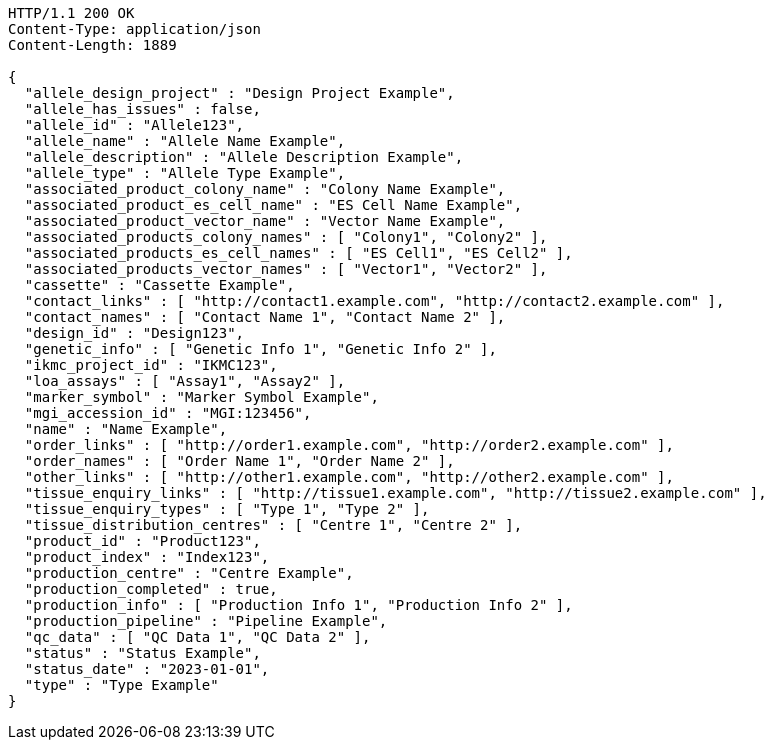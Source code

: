 [source,http,options="nowrap"]
----
HTTP/1.1 200 OK
Content-Type: application/json
Content-Length: 1889

{
  "allele_design_project" : "Design Project Example",
  "allele_has_issues" : false,
  "allele_id" : "Allele123",
  "allele_name" : "Allele Name Example",
  "allele_description" : "Allele Description Example",
  "allele_type" : "Allele Type Example",
  "associated_product_colony_name" : "Colony Name Example",
  "associated_product_es_cell_name" : "ES Cell Name Example",
  "associated_product_vector_name" : "Vector Name Example",
  "associated_products_colony_names" : [ "Colony1", "Colony2" ],
  "associated_products_es_cell_names" : [ "ES Cell1", "ES Cell2" ],
  "associated_products_vector_names" : [ "Vector1", "Vector2" ],
  "cassette" : "Cassette Example",
  "contact_links" : [ "http://contact1.example.com", "http://contact2.example.com" ],
  "contact_names" : [ "Contact Name 1", "Contact Name 2" ],
  "design_id" : "Design123",
  "genetic_info" : [ "Genetic Info 1", "Genetic Info 2" ],
  "ikmc_project_id" : "IKMC123",
  "loa_assays" : [ "Assay1", "Assay2" ],
  "marker_symbol" : "Marker Symbol Example",
  "mgi_accession_id" : "MGI:123456",
  "name" : "Name Example",
  "order_links" : [ "http://order1.example.com", "http://order2.example.com" ],
  "order_names" : [ "Order Name 1", "Order Name 2" ],
  "other_links" : [ "http://other1.example.com", "http://other2.example.com" ],
  "tissue_enquiry_links" : [ "http://tissue1.example.com", "http://tissue2.example.com" ],
  "tissue_enquiry_types" : [ "Type 1", "Type 2" ],
  "tissue_distribution_centres" : [ "Centre 1", "Centre 2" ],
  "product_id" : "Product123",
  "product_index" : "Index123",
  "production_centre" : "Centre Example",
  "production_completed" : true,
  "production_info" : [ "Production Info 1", "Production Info 2" ],
  "production_pipeline" : "Pipeline Example",
  "qc_data" : [ "QC Data 1", "QC Data 2" ],
  "status" : "Status Example",
  "status_date" : "2023-01-01",
  "type" : "Type Example"
}
----